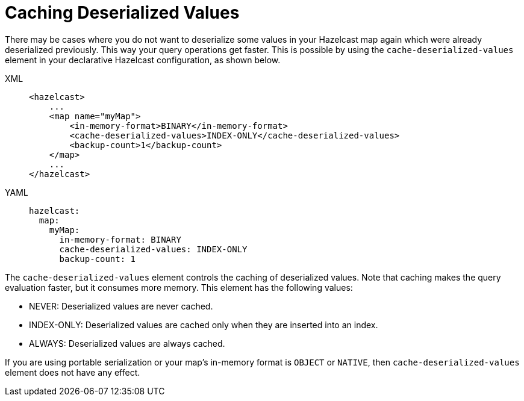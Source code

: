 = Caching Deserialized Values

There may be cases where you do not want to deserialize some values in your Hazelcast map again which were already deserialized previously.
This way your query operations get faster.
This is possible by using the `cache-deserialized-values` element in your declarative Hazelcast configuration, as shown below.

[tabs] 
==== 
XML:: 
+ 
-- 
[source,xml]
----
<hazelcast>
    ...
    <map name="myMap">
        <in-memory-format>BINARY</in-memory-format>
        <cache-deserialized-values>INDEX-ONLY</cache-deserialized-values>
        <backup-count>1</backup-count>
    </map>
    ...
</hazelcast>
----
--

YAML::
+
[source,yaml]
----
hazelcast:
  map:
    myMap:
      in-memory-format: BINARY
      cache-deserialized-values: INDEX-ONLY
      backup-count: 1
----
====

The `cache-deserialized-values` element controls the caching of deserialized values.
Note that caching makes the query evaluation faster, but it consumes more memory. This element has the following values:

* NEVER: Deserialized values are never cached.
* INDEX-ONLY: Deserialized values are cached only when they are inserted into an index.
* ALWAYS: Deserialized values are always cached.

If you are using portable serialization or your map's in-memory format is `OBJECT` or `NATIVE`,
then `cache-deserialized-values` element does not have any effect.
